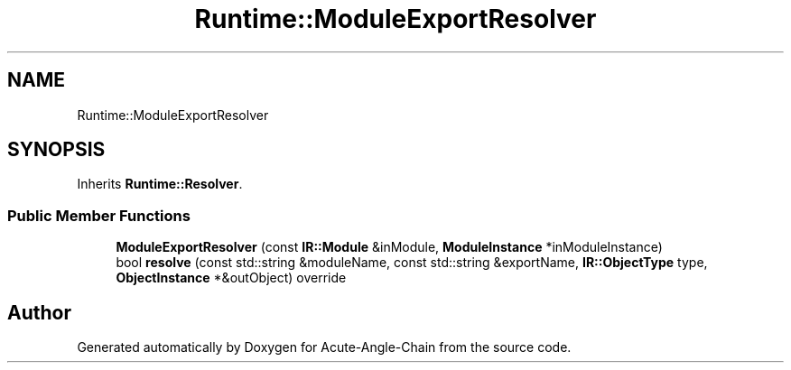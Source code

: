 .TH "Runtime::ModuleExportResolver" 3 "Sun Jun 3 2018" "Acute-Angle-Chain" \" -*- nroff -*-
.ad l
.nh
.SH NAME
Runtime::ModuleExportResolver
.SH SYNOPSIS
.br
.PP
.PP
Inherits \fBRuntime::Resolver\fP\&.
.SS "Public Member Functions"

.in +1c
.ti -1c
.RI "\fBModuleExportResolver\fP (const \fBIR::Module\fP &inModule, \fBModuleInstance\fP *inModuleInstance)"
.br
.ti -1c
.RI "bool \fBresolve\fP (const std::string &moduleName, const std::string &exportName, \fBIR::ObjectType\fP type, \fBObjectInstance\fP *&outObject) override"
.br
.in -1c

.SH "Author"
.PP 
Generated automatically by Doxygen for Acute-Angle-Chain from the source code\&.
